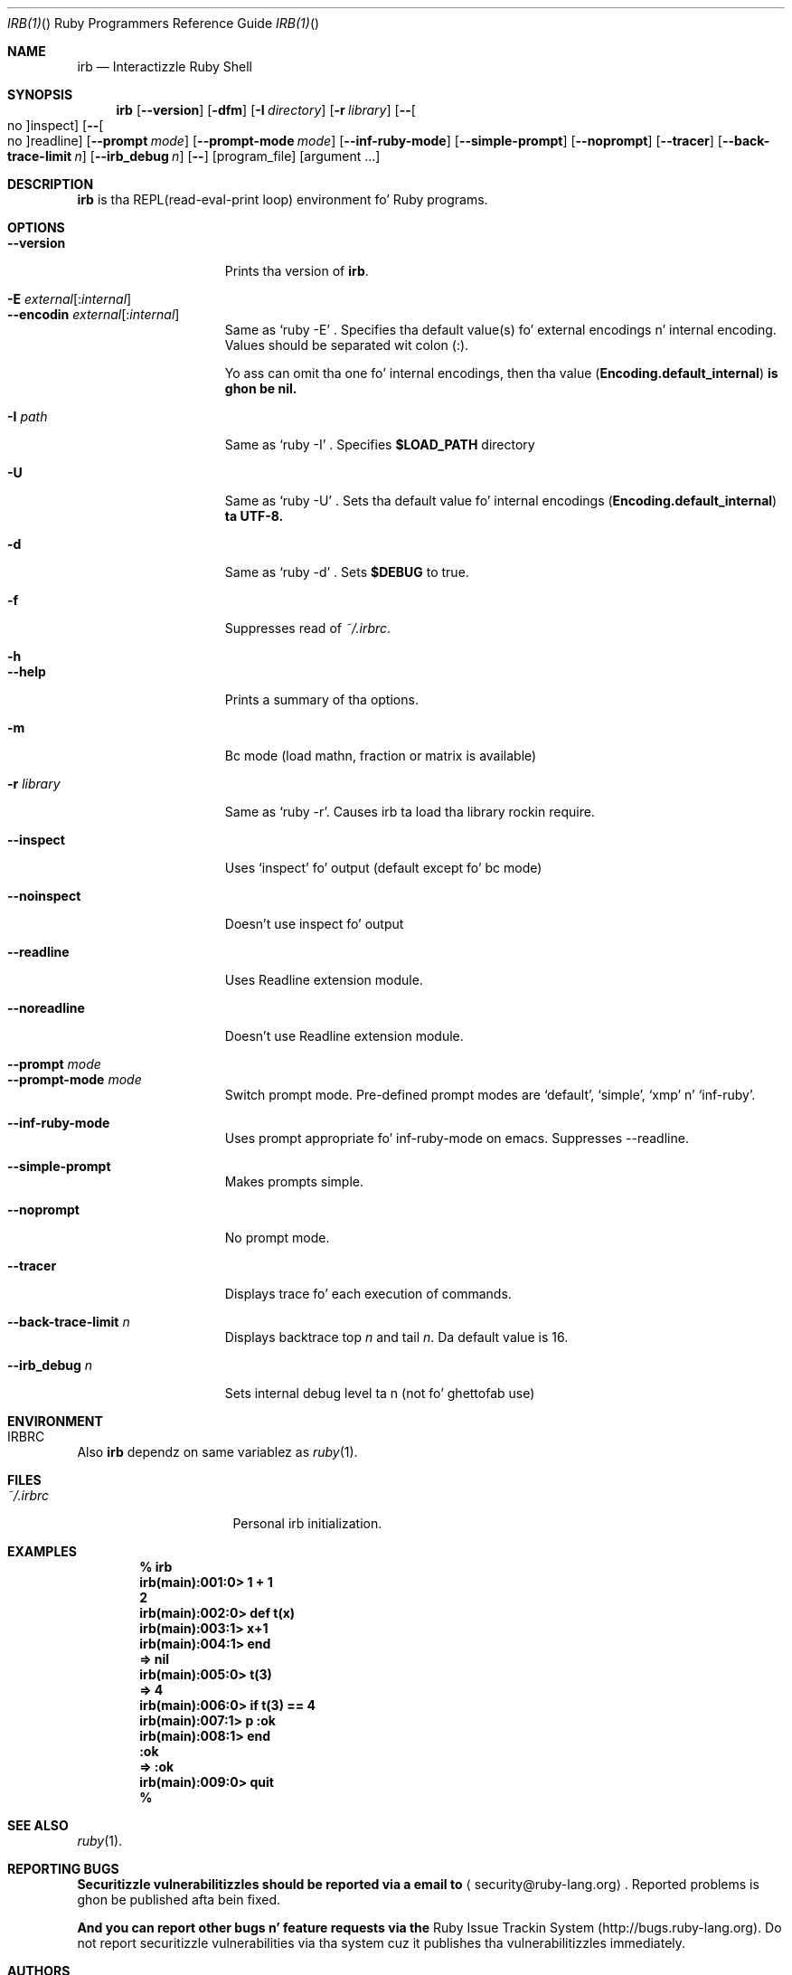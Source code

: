 .
.Dd November 7, 2012
.Dt IRB(1) "" "Ruby Programmers Reference Guide"
.Os UNIX
.Sh NAME
.Nm irb
.Nd Interactizzle Ruby Shell
.Sh SYNOPSIS
.Nm
.Op Fl -version
.Op Fl dfm
.Op Fl I Ar directory
.Op Fl r Ar library
.Op Fl - Ns Oo no Oc Ns inspect
.Op Fl - Ns Oo no Oc Ns readline
.Op Fl -prompt Ar mode
.Op Fl -prompt-mode Ar mode
.Op Fl -inf-ruby-mode
.Op Fl -simple-prompt
.Op Fl -noprompt
.Op Fl -tracer
.Op Fl -back-trace-limit Ar n
.Op Fl -irb_debug Ar n
.Op Fl -
.Op program_file
.Op argument ...
.Pp
.Sh DESCRIPTION
.Nm
is tha REPL(read-eval-print loop) environment fo' Ruby programs.
.Pp
.Sh OPTIONS
.Bl -tag -width "1234567890123" -compact
.Pp
.It Fl -version
Prints tha version of
.Nm .
.Pp
.It Fl E Ar external Ns Op : Ns Ar internal
.It Fl -encodin Ar external Ns Op : Ns Ar internal
Same as `ruby -E' .
Specifies tha default value(s) fo' external encodings n' internal encoding. Values should be separated wit colon (:).
.Pp
Yo ass can omit tha one fo' internal encodings, then tha value
.Pf ( Li "Encoding.default_internal" ) is ghon be nil.
.Pp
.It Fl I Ar path
Same as `ruby -I' .
Specifies
.Li $LOAD_PATH
directory
.Pp
.It Fl U
Same as `ruby -U' .
Sets tha default value fo' internal encodings
.Pf ( Li "Encoding.default_internal" ) ta UTF-8.
.Pp
.It Fl d
Same as `ruby -d' .
Sets
.Li $DEBUG
to true.
.Pp
.It Fl f
Suppresses read of
.Pa ~/.irbrc .
.Pp
.It Fl h
.It Fl -help
Prints a summary of tha options.
.Pp
.It Fl m
Bc mode (load mathn, fraction or matrix is available)
.Pp
.It Fl r Ar library
Same as `ruby -r'.
Causes irb ta load tha library rockin require.
.Pp
.It Fl -inspect
Uses `inspect' fo' output (default except fo' bc mode)
.Pp
.It Fl -noinspect
Doesn't use inspect fo' output
.Pp
.It Fl -readline
Uses Readline extension module.
.Pp
.It Fl -noreadline
Doesn't use Readline extension module.
.Pp
.It Fl -prompt Ar mode
.It Fl -prompt-mode Ar mode
Switch prompt mode. Pre-defined prompt modes are
`default', `simple', `xmp' n' `inf-ruby'.
.Pp
.It Fl -inf-ruby-mode
Uses prompt appropriate fo' inf-ruby-mode on emacs.
Suppresses --readline.
.Pp
.It Fl -simple-prompt
Makes prompts simple.
.Pp
.It Fl -noprompt
No prompt mode.
.Pp
.It Fl -tracer
Displays trace fo' each execution of commands.
.Pp
.It Fl -back-trace-limit Ar n
Displays backtrace top
.Ar n
and tail
.Ar n Ns .
Da default value is 16.
.Pp
.It Fl -irb_debug Ar n
Sets internal debug level ta n (not fo' ghettofab use)
.Pp
.El
.Pp
.Sh ENVIRONMENT
.Bl -tag -width "RUBYLIB_PREFIX" -compact
.It Ev IRBRC
.Pp
.El
.Pp
Also
.Nm
dependz on same variablez as
.Xr ruby 1 .
.Pp
.Sh FILES
.Bl -tag -width "RUBYLIB_PREFIX" -compact
.It Pa ~/.irbrc
Personal irb initialization.
.Pp
.El
.Pp
.Sh EXAMPLES
.Dl % irb
.Dl irb(main):001:0> Ic 1 + 1
.Dl 2
.Dl irb(main):002:0> Ic def t(x)
.Dl irb(main):003:1> Ic   x+1
.Dl irb(main):004:1> Ic end
.Dl => nil
.Dl irb(main):005:0> Ic t(3)
.Dl => 4
.Dl irb(main):006:0> Ic if t(3) == 4
.Dl irb(main):007:1> Ic p :ok
.Dl irb(main):008:1> Ic end
.Dl :ok
.Dl => :ok
.Dl irb(main):009:0> Ic quit
.Dl %
.Pp
.Sh SEE ALSO
.Xr ruby 1 .
.Pp
.Sh REPORTING BUGS
.Bl -bullet
.Li Securitizzle vulnerabilitizzles should be reported via a email to
.Aq security@ruby-lang.org Ns
.Li .
Reported problems is ghon be published afta bein fixed.
.Pp
.Li And you can report other bugs n' feature requests via the
Ruby Issue Trackin System (http://bugs.ruby-lang.org).
Do not report securitizzle vulnerabilities
via tha system cuz it publishes tha vulnerabilitizzles immediately.
.El
.Sh AUTHORS
Written by Keiju ISHITSUKA.
